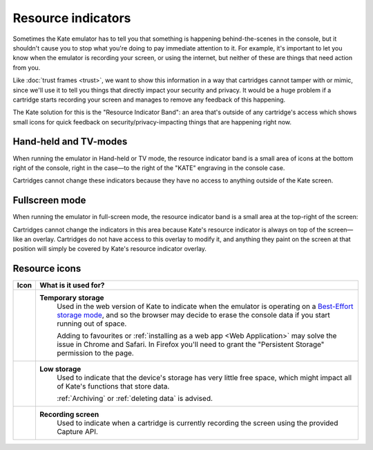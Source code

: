 Resource indicators
===================

Sometimes the Kate emulator has to tell you that something is happening
behind-the-scenes in the console, but it shouldn't cause you to stop
what you're doing to pay immediate attention to it. For example, it's
important to let you know when the emulator is recording your screen,
or using the internet, but neither of these are things that need action
from you.

Like :doc:`trust frames <trust>`, we want to show this information in
a way that cartridges cannot tamper with or mimic, since we'll use it
to tell you things that directly impact your security and privacy. It
would be a huge problem if a cartridge starts recording your screen
and manages to remove any feedback of this happening.

The Kate solution for this is the "Resource Indicator Band": an area
that's outside of any cartridge's access which shows small icons for
quick feedback on security/privacy-impacting things that are happening
right now.


Hand-held and TV-modes
----------------------

When running the emulator in Hand-held or TV mode, the resource indicator
band is a small area of icons at the bottom right of the console, right
in the case—to the right of the "KATE" engraving in the console case.

.. image:: img/resource-indicator.png

Cartridges cannot change these indicators because they have no access
to anything outside of the Kate screen.


Fullscreen mode
---------------

When running the emulator in full-screen mode, the resource indicator
band is a small area at the top-right of the screen:

.. image:: img/fullscreen-resource.png

Cartridges cannot change the indicators in this area because Kate's
resource indicator is always on top of the screen—like an overlay.
Cartridges do not have access to this overlay to modify it, and
anything they paint on the screen at that position will simply
be covered by Kate's resource indicator overlay.


Resource icons
--------------

+-----------------------+-----------------------------------------------------+
| Icon                  | What is it used for?                                |
+=======================+=====================================================+
| |icon_tmp_storage|    | **Temporary storage**                               |
|                       |    Used in the web version of Kate to               |
|                       |    indicate when the emulator is operating on a     |
|                       |    `Best-Effort storage mode`_, and so the browser  |
|                       |    may decide to erase the console data if you      |
|                       |    start running out of space.                      |
|                       |                                                     |
|                       |    Adding to favourites or                          |
|                       |    :ref:`installing as a web app <Web Application>` |
|                       |    may solve the issue in Chrome and Safari.        |
|                       |    In Firefox you'll need to grant the              |
|                       |    "Persistent Storage" permission to the page.     |
+-----------------------+-----------------------------------------------------+
| |icon_low_storage|    | **Low storage**                                     |
|                       |    Used to indicate that the device's storage has   |
|                       |    very little free space, which might impact all   |
|                       |    of Kate's functions that store data.             |
|                       |                                                     |
|                       |    :ref:`Archiving`                                 |
|                       |    or :ref:`deleting data`                          |
|                       |    is advised.                                      |
+-----------------------+-----------------------------------------------------+
| |icon_recording|      | **Recording screen**                                |
|                       |    Used to indicate when a cartridge is currently   |
|                       |    recording the screen using the provided Capture  |
|                       |    API.                                             |
+-----------------------+-----------------------------------------------------+

.. |icon_tmp_storage| image:: img/icons/temporary-storage.png
   :width: 32px

.. |icon_low_storage| image:: img/icons/low-storage.png
   :width: 32px

.. |icon_recording| image:: img/icons/recording.png
   :width: 32px

.. _Best-Effort storage mode: https://developer.mozilla.org/en-US/docs/Web/API/Storage_API#bucket_modes
